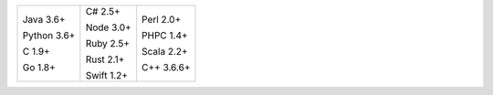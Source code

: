 .. list-table::
   :class: index-table

   * - Java 3.6+

       Python 3.6+

       C 1.9+

       Go 1.8+

     - C# 2.5+

       Node 3.0+

       Ruby 2.5+

       Rust 2.1+

       Swift 1.2+

     - Perl 2.0+

       PHPC 1.4+

       Scala 2.2+

       C++ 3.6.6+
